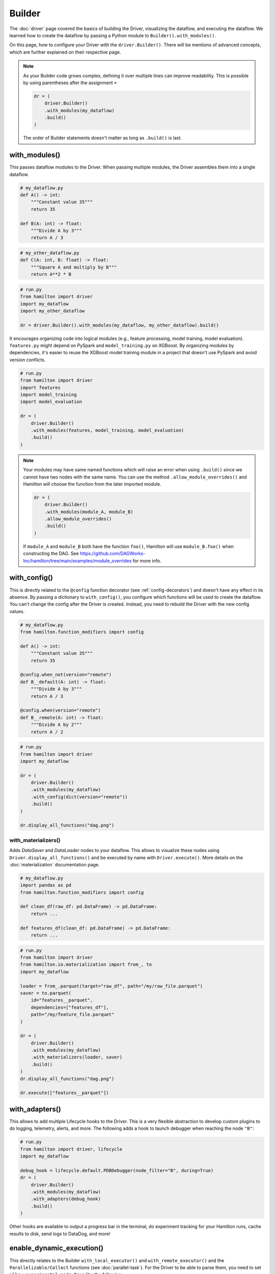 #######
Builder
#######

The :doc:`driver` page covered the basics of building the Driver, visualizing the dataflow, and executing the dataflow. We learned how to create the dataflow by passing a Python module to ``Builder().with_modules()``.

On this page, how to configure your Driver with the ``driver.Builder()``. There will be mentions of advanced concepts, which are further explained on their respective page.

.. note::

    As your Builder code grows complex, defining it over multiple lines can improve readability. This is possible by using parentheses after the assignment ``=``

    .. code-block:: python

        dr = (
            driver.Builder()
            .with_modules(my_dataflow)
            .build()
        )

    The order of Builder statements doesn't matter as long as ``.build()`` is last.


with_modules()
--------------

This passes dataflow modules to the Driver. When passing multiple modules, the Driver assembles them into a single dataflow.

.. code-block:: python

    # my_dataflow.py
    def A() -> int:
        """Constant value 35"""
        return 35

    def B(A: int) -> float:
        """Divide A by 3"""
        return A / 3

.. code-block:: python

    # my_other_dataflow.py
    def C(A: int, B: float) -> float:
        """Square A and multiply by B"""
        return A**2 * B

.. code-block:: python

    # run.py
    from hamilton import driver
    import my_dataflow
    import my_other_dataflow

    dr = driver.Builder().with_modules(my_dataflow, my_other_dataflow).build()

.. image:: ../_static/abc_basic.png
    :align: center


It encourages organizing code into logical modules (e.g., feature processing, model training, model evaluation). ``features.py`` might depend on PySpark and ``model_training.py`` on XGBoost. By organizing modules by dependencies, it's easier to reuse the XGBoost model training module in a project that doesn't use PySpark and avoid version conflicts.

.. code-block:: python

    # run.py
    from hamilton import driver
    import features
    import model_training
    import model_evaluation

    dr = (
        driver.Builder()
        .with_modules(features, model_training, model_evaluation)
        .build()
    )

.. note::

    Your modules may have same named functions which will raise an error when using ``.build()`` since we cannot have two nodes with the same name. You can use the method ``.allow_module_overrides()`` and Hamilton will choose the function from the later imported module.



    .. code-block:: python

        dr = (
            driver.Builder()
            .with_modules(module_A, module_B)
            .allow_module_overrides()
            .build()
        )

    If ``module_A`` and ``module_B`` both have the function ``foo()``, Hamilton will use ``module_B.foo()`` when constructing the DAG. See https://github.com/DAGWorks-Inc/hamilton/tree/main/examples/module_overrides for more info.

with_config()
-------------

This is directly related to the ``@config`` function decorator (see :ref:`config-decorators`) and doesn't have any effect in its absence. By passing a dictionary to ``with_config()``, you configure which functions will be used to create the dataflow. You can't change the config after the Driver is created. Instead, you need to rebuild the Driver with the new config values.

.. code-block:: python

    # my_dataflow.py
    from hamilton.function_modifiers import config

    def A() -> int:
        """Constant value 35"""
        return 35

    @config.when_not(version="remote")
    def B__default(A: int) -> float:
        """Divide A by 3"""
        return A / 3

    @config.when(version="remote")
    def B__remote(A: int) -> float:
        """Divide A by 2"""
        return A / 2

.. code-block:: python

    # run.py
    from hamilton import driver
    import my_dataflow

    dr = (
        driver.Builder()
        .with_modules(my_dataflow)
        .with_config(dict(version="remote"))
        .build()
    )

    dr.display_all_functions("dag.png")


.. image:: ./_snippets/config_when.png
    :align: center


with_materializers()
____________________

Adds `DataSaver` and `DataLoader` nodes to your dataflow. This allows to visualize these nodes using ``Driver.display_all_functions()`` and be executed by name with ``Driver.execute()``. More details on the :doc:`materialization` documentation page.

.. code-block:: python

    # my_dataflow.py
    import pandas as pd
    from hamilton.function_modifiers import config

    def clean_df(raw_df: pd.DataFrame) -> pd.DataFrame:
        return ...

    def features_df(clean_df: pd.DataFrame) -> pd.DataFrame:
        return ...

.. code-block:: python

    # run.py
    from hamilton import driver
    from hamilton.io.materialization import from_, to
    import my_dataflow

    loader = from_.parquet(target="raw_df", path="/my/raw_file.parquet")
    saver = to.parquet(
        id="features__parquet",
        dependencies=["features_df"],
        path="/my/feature_file.parquet"
    )

    dr = (
        driver.Builder()
        .with_modules(my_dataflow)
        .with_materializers(loader, saver)
        .build()
    )
    dr.display_all_functions("dag.png")

    dr.execute(["features__parquet"])

.. image:: ./_snippets/materializers.png
    :align: center


with_adapters()
---------------

This allows to add multiple Lifecycle hooks  to the Driver. This is a very flexible abstraction to develop custom plugins to do logging, telemetry, alerts, and more. The following adds a hook to launch debugger when reaching the node ``"B"``:

.. code-block:: python

    # run.py
    from hamilton import driver, lifecycle
    import my_dataflow

    debug_hook = lifecycle.default.PDBDebugger(node_filter="B", during=True)
    dr = (
        driver.Builder()
        .with_modules(my_dataflow)
        .with_adapters(debug_hook)
        .build()
    )

Other hooks are available to output a progress bar in the terminal, do experiment tracking for your Hamilton runs, cache results to disk, send logs to DataDog, and more!

enable_dynamic_execution()
--------------------------

This directly relates to the Builder ``with_local_executor()`` and ``with_remote_executor()`` and the ``Parallelizable/Collect`` functions (see :doc:`parallel-task`). For the Driver to be able to parse them, you need to set ``allow_experimental_mode=True`` like the following:

.. code-block:: python

    # run.py
    from hamilton import driver
    import my_dataflow  # <- this contains Parallelizable/Collect nodes

    dr = (
        driver.Builder()
        .enable_dynamic_execution(allow_experimental_mode=True)  # set True
        .with_modules(my_dataflow)
        .build()
    )

By enabling dynamic execution, reasonable defaults are used for local and remote executors. You also specify them explicitly as such:

.. code-block:: python

    # run.py
    from hamilton import driver
    from hamilton.execution import executors
    import my_dataflow

    dr = (
        driver.Builder()
        .with_modules(my_dataflow)
        .enable_dynamic_execution(allow_experimental_mode=True)
        .with_local_executor(executors.SynchronousLocalTaskExecutor())
        .with_remote_executor(executors.MultiProcessingExecutor(max_tasks=5))
        .build()
    )
